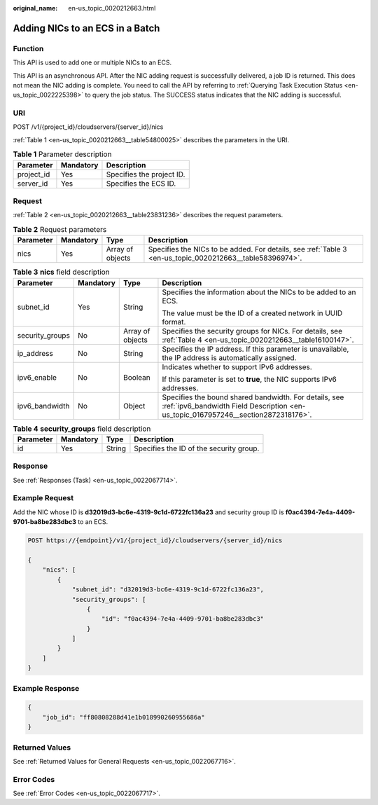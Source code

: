 :original_name: en-us_topic_0020212663.html

.. _en-us_topic_0020212663:

Adding NICs to an ECS in a Batch
================================

Function
--------

This API is used to add one or multiple NICs to an ECS.

This API is an asynchronous API. After the NIC adding request is successfully delivered, a job ID is returned. This does not mean the NIC adding is complete. You need to call the API by referring to :ref:`Querying Task Execution Status <en-us_topic_0022225398>` to query the job status. The SUCCESS status indicates that the NIC adding is successful.

URI
---

POST /v1/{project_id}/cloudservers/{server_id}/nics

:ref:`Table 1 <en-us_topic_0020212663__table54800025>` describes the parameters in the URI.

.. _en-us_topic_0020212663__table54800025:

.. table:: **Table 1** Parameter description

   ========== ========= =========================
   Parameter  Mandatory Description
   ========== ========= =========================
   project_id Yes       Specifies the project ID.
   server_id  Yes       Specifies the ECS ID.
   ========== ========= =========================

Request
-------

:ref:`Table 2 <en-us_topic_0020212663__table23831236>` describes the request parameters.

.. _en-us_topic_0020212663__table23831236:

.. table:: **Table 2** Request parameters

   +-----------+-----------+------------------+----------------------------------------------------------------------------------------------------------+
   | Parameter | Mandatory | Type             | Description                                                                                              |
   +===========+===========+==================+==========================================================================================================+
   | nics      | Yes       | Array of objects | Specifies the NICs to be added. For details, see :ref:`Table 3 <en-us_topic_0020212663__table58396974>`. |
   +-----------+-----------+------------------+----------------------------------------------------------------------------------------------------------+

.. _en-us_topic_0020212663__table58396974:

.. table:: **Table 3** **nics** field description

   +-----------------+-----------------+------------------+---------------------------------------------------------------------------------------------------------------------------------------------+
   | Parameter       | Mandatory       | Type             | Description                                                                                                                                 |
   +=================+=================+==================+=============================================================================================================================================+
   | subnet_id       | Yes             | String           | Specifies the information about the NICs to be added to an ECS.                                                                             |
   |                 |                 |                  |                                                                                                                                             |
   |                 |                 |                  | The value must be the ID of a created network in UUID format.                                                                               |
   +-----------------+-----------------+------------------+---------------------------------------------------------------------------------------------------------------------------------------------+
   | security_groups | No              | Array of objects | Specifies the security groups for NICs. For details, see :ref:`Table 4 <en-us_topic_0020212663__table16100147>`.                            |
   +-----------------+-----------------+------------------+---------------------------------------------------------------------------------------------------------------------------------------------+
   | ip_address      | No              | String           | Specifies the IP address. If this parameter is unavailable, the IP address is automatically assigned.                                       |
   +-----------------+-----------------+------------------+---------------------------------------------------------------------------------------------------------------------------------------------+
   | ipv6_enable     | No              | Boolean          | Indicates whether to support IPv6 addresses.                                                                                                |
   |                 |                 |                  |                                                                                                                                             |
   |                 |                 |                  | If this parameter is set to **true**, the NIC supports IPv6 addresses.                                                                      |
   +-----------------+-----------------+------------------+---------------------------------------------------------------------------------------------------------------------------------------------+
   | ipv6_bandwidth  | No              | Object           | Specifies the bound shared bandwidth. For details, see :ref:`ipv6_bandwidth Field Description <en-us_topic_0167957246__section2872318176>`. |
   +-----------------+-----------------+------------------+---------------------------------------------------------------------------------------------------------------------------------------------+

.. _en-us_topic_0020212663__table16100147:

.. table:: **Table 4** **security_groups** field description

   ========= ========= ====== =======================================
   Parameter Mandatory Type   Description
   ========= ========= ====== =======================================
   id        Yes       String Specifies the ID of the security group.
   ========= ========= ====== =======================================

Response
--------

See :ref:`Responses (Task) <en-us_topic_0022067714>`.

Example Request
---------------

Add the NIC whose ID is **d32019d3-bc6e-4319-9c1d-6722fc136a23** and security group ID is **f0ac4394-7e4a-4409-9701-ba8be283dbc3** to an ECS.

.. code-block:: text

   POST https://{endpoint}/v1/{project_id}/cloudservers/{server_id}/nics

   {
       "nics": [
           {
               "subnet_id": "d32019d3-bc6e-4319-9c1d-6722fc136a23",
               "security_groups": [
                   {
                       "id": "f0ac4394-7e4a-4409-9701-ba8be283dbc3"
                   }
               ]
           }
       ]
   }

Example Response
----------------

.. code-block::

   {
       "job_id": "ff80808288d41e1b018990260955686a"
   }

Returned Values
---------------

See :ref:`Returned Values for General Requests <en-us_topic_0022067716>`.

Error Codes
-----------

See :ref:`Error Codes <en-us_topic_0022067717>`.
